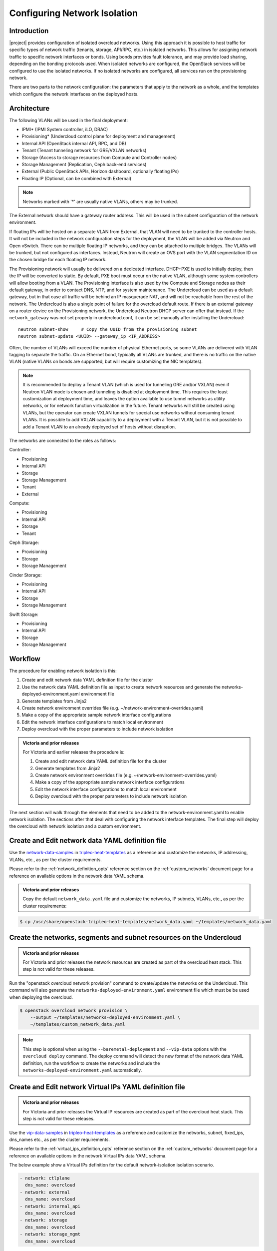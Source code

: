 .. _network_isolation:

Configuring Network Isolation
=============================

Introduction
------------

|project| provides configuration of isolated overcloud networks. Using
this approach it is possible to host traffic for specific types of network
traffic (tenants, storage, API/RPC, etc.) in isolated networks. This allows
for assigning network traffic to specific network interfaces or bonds. Using
bonds provides fault tolerance, and may provide load sharing, depending on the
bonding protocols used. When isolated networks are configured, the OpenStack
services will be configured to use the isolated networks. If no isolated
networks are configured, all services run on the provisioning network.

There are two parts to the network configuration: the parameters that apply
to the network as a whole, and the templates which configure the network
interfaces on the deployed hosts.

Architecture
------------

The following VLANs will be used in the final deployment:

* IPMI* (IPMI System controller, iLO, DRAC)
* Provisioning* (Undercloud control plane for deployment and management)
* Internal API (OpenStack internal API, RPC, and DB)
* Tenant (Tenant tunneling network for GRE/VXLAN networks)
* Storage (Access to storage resources from Compute and Controller nodes)
* Storage Management (Replication, Ceph back-end services)
* External (Public OpenStack APIs, Horizon dashboard, optionally floating IPs)
* Floating IP (Optional, can be combined with External)

.. note::
  Networks marked with '*' are usually native VLANs, others may be trunked.

The External network should have a gateway router address. This will be used
in the subnet configuration of the network environment.

If floating IPs will be hosted on a separate VLAN from External, that VLAN will
need to be trunked to the controller hosts. It will not be included in the
network configuration steps for the deployment, the VLAN will be added via
Neutron and Open vSwitch. There can be multiple floating IP networks, and they
can be attached to multiple bridges. The VLANs will be trunked, but not
configured as interfaces. Instead, Neutron will create an OVS port with the
VLAN segmentation ID on the chosen bridge for each floating IP network.

The Provisioning network will usually be delivered on a dedicated interface.
DHCP+PXE is used to initially deploy, then the IP will be converted to static.
By default, PXE boot must occur on the native VLAN, although some system
controllers will allow booting from a VLAN. The Provisioning interface is
also used by the Compute and Storage nodes as their default gateway, in order
to contact DNS, NTP, and for system maintenance. The Undercloud can be used
as a default gateway, but in that case all traffic will be behind an IP
masquerade NAT, and will not be reachable from the rest of the network. The
Undercloud is also a single point of failure for the overcloud default route.
If there is an external gateway on a router device on the Provisioning network,
the Undercloud Neutron DHCP server can offer that instead. If the
``network_gateway`` was not set properly in undercloud.conf, it can be set
manually after installing the Undercloud::

  neutron subnet-show     # Copy the UUID from the provisioning subnet
  neutron subnet-update <UUID> --gateway_ip <IP_ADDRESS>

Often, the number of VLANs will exceed the number of physical Ethernet ports,
so some VLANs are delivered with VLAN tagging to separate the traffic. On an
Ethernet bond, typically all VLANs are trunked, and there is no traffic on the
native VLAN (native VLANs on bonds are supported, but will require customizing
the NIC templates).

.. note::
  It is recommended to deploy a Tenant VLAN (which is used for tunneling GRE
  and/or VXLAN) even if Neutron VLAN mode is chosen and tunneling is disabled
  at deployment time. This requires the least customization at deployment time,
  and leaves the option available to use tunnel networks as utility networks,
  or for network function virtualization in the future. Tenant networks will
  still be created using VLANs, but the operator can create VXLAN tunnels for
  special use networks without consuming tenant VLANs. It is possible to add
  VXLAN capability to a deployment with a Tenant VLAN, but it is not possible
  to add a Tenant VLAN to an already deployed set of hosts without disruption.

The networks are connected to the roles as follows:

Controller:

* Provisioning
* Internal API
* Storage
* Storage Management
* Tenant
* External

Compute:

* Provisioning
* Internal API
* Storage
* Tenant

Ceph Storage:

* Provisioning
* Storage
* Storage Management

Cinder Storage:

* Provisioning
* Internal API
* Storage
* Storage Management

Swift Storage:

* Provisioning
* Internal API
* Storage
* Storage Management

Workflow
--------

The procedure for enabling network isolation is this:

#. Create and edit network data YAML definition file for the cluster
#. Use the network data YAML definition file as input to create network
   resources and generate the networks-deployed-environment.yaml
   environment file
#. Generate templates from Jinja2
#. Create network environment overrides file (e.g. ~/network-environment-overrides.yaml)
#. Make a copy of the appropriate sample network interface configurations
#. Edit the network interface configurations to match local environment
#. Deploy overcloud with the proper parameters to include network isolation

.. admonition:: Victoria and prior releases

  For Victoria and earlier releases the procedure is:

  #. Create and edit network data YAML definition file for the cluster
  #. Generate templates from Jinja2
  #. Create network environment overrides file (e.g. ~/network-environment-overrides.yaml)
  #. Make a copy of the appropriate sample network interface configurations
  #. Edit the network interface configurations to match local environment
  #. Deploy overcloud with the proper parameters to include network isolation

The next section will walk through the elements that need to be added to
the network-environment.yaml to enable network isolation. The sections
after that deal with configuring the network interface templates. The final step
will deploy the overcloud with network isolation and a custom environment.

Create and Edit network data YAML definition file
-------------------------------------------------

Use the network-data-samples_ in tripleo-heat-templates_ as a reference and
customize the networks, IP addressing, VLANs, etc., as per the cluster
requirements.

Please refer to the :ref:`network_definition_opts` reference section on the
:ref:`custom_networks` document page for a reference on available options in
the network data YAML schema.

.. admonition:: Victoria and prior releases

  Copy the default ``network_data.yaml`` file and customize the networks, IP
  subnets, VLANs, etc., as per the cluster requirements:

.. code-block:: bash

    $ cp /usr/share/openstack-tripleo-heat-templates/network_data.yaml ~/templates/network_data.yaml

Create the networks, segments and subnet resources on the Undercloud
--------------------------------------------------------------------

.. admonition:: Victoria and prior releases

  For Victoria and prior releases the network resources are created as part of
  the overcloud heat stack. This step is not valid for these releases.

Run the "openstack overcloud network provision" command to create/update the
networks on the Undercloud. This command will also generate the
``networks-deployed-environment.yaml`` environment file which must be be used
when deploying the overcloud.

.. code-block:: bash

     $ openstack overcloud network provision \
         --output ~/templates/networks-deployed-environment.yaml \
         ~/templates/custom_network_data.yaml

.. note:: This step is optional when using the ``--baremetal-deployment`` and
          ``--vip-data`` options with the ``overcloud deploy`` command. The
          deploy command will detect the new format of the network data YAML
          definition, run the workflow to create the networks and include the
          ``networks-deployed-environment.yaml`` automatically.

Create and Edit network Virtual IPs YAML definition file
--------------------------------------------------------

.. admonition:: Victoria and prior releases

  For Victoria and prior releases the Virtual IP resources are created as part
  of the overcloud heat stack. This step is not valid for these releases.

Use the vip-data-samples_ in tripleo-heat-templates_ as a reference and
customize the networks, subnet, fixed_ips, dns_names etc., as per the cluster
requirements.

Please refer to the :ref:`virtual_ips_definition_opts` reference section on the
:ref:`custom_networks` document page for a reference on available options in
the network Virtual IPs data YAML schema.

The below example show a Virtual IPs definition for the default
network-isolation isolation scenario.

.. code-block:: yaml

  - network: ctlplane
    dns_name: overcloud
  - network: external
    dns_name: overcloud
  - network: internal_api
    dns_name: overcloud
  - network: storage
    dns_name: overcloud
  - network: storage_mgmt
    dns_name: overcloud

Create the overcloud network Virtual IPs on the Undercloud
----------------------------------------------------------

.. admonition:: Victoria and prior releases

  For Victoria and prior releases the Virtual IP resources are created as part
  of the overcloud heat stack. This step is not valid for these releases.

Run the "openstack overcloud network vip provision" command to create/update
the network Virtual IPs on the Undercloud. This command will also generate the
``vips-deployed-environment.yaml`` environment file which must be be used when
deploying the overcloud.

.. code-block:: bash

   $ openstack overcloud network vip provision  \
       --output ~/templates/vips-deployed-environment.yaml \
       ~/templates/custom_vip_data.yaml

.. note:: This step is optional if using the ``--vip-data`` options with the
          ``overcloud deploy`` command. In that case workflow to create the
          Virtual IPs and including the environment is automated.

Generate Templates from Jinja2
------------------------------

With Queens cycle, the network configuration templates have been converted to
Jinja2 templates, so that templates can be generated for each role with
customized network data. A utility script is available to generate the
templates based on the provided ``roles_data.yaml`` and ``network_data.yaml``
inputs.

Before generating the templates, ensure that the ``roles_data.yaml`` is
generated as per the cluster requirements using the command::

  $ openstack overcloud roles generate -o ~/templates/roles_data.yaml Controller Compute \
        BlockStorage ObjectStorage CephStorage

.. note::
  If the default ``roles_data.yaml`` or ``network_data.yaml`` file suits the
  needs of the cluster, then there is no need to generate/customize the files,
  the default files can be used as is for generating the templates.

To generate the templates, run::

  $ /usr/share/openstack-tripleo-heat-templates/tools/process-templates.py \
        -p /usr/share/openstack-tripleo-heat-templates \
        -r ~/templates/roles_data.yaml \
        -n ~/templates/network_data.yaml \
        -o ~/generated-openstack-tripleo-heat-templates --safe

Now the temporary directory ``~/generated-openstack-tripleo-heat-templates``
contains the generated template files according to provided role and network
data. Copy the required templates to a user specific template directory
``~/templates`` to modify the content to suit the cluster needs. Some of the
specific use of generated templates are explained by some of the below
sections.

Create Network Environment Overrides File
-----------------------------------------

The environment file will describe the network environment and will point to
the network interface configuration files to use for the overcloud nodes.

Earlier method of generating network interface configurations with heat has
been deprecated since victoria. To use a custom network configuration copy
an appropriate sample network interface configuration file from
`tripleo-ansible <tripleo_ansible_>`_  and make necessary changes.

Then copy the generated
``net-single-nic-with-vlans.yaml`` file to apply the required cluster specific
changes, which overrides the defaults::

  $ cp ~/generated-openstack-tripleo-heat-templates/environments/net-single-nic-with-vlans.yaml \
        ~/templates/network-environment-overrides.yaml

Add any other parameters which should be overridden from the defaults to this
environment file. It is important for the ``ExternalInterfaceDefaultRoute`` to
be reachable on the subnet that is used for ``ExternalNetCidr``. This will
allow the OpenStack Public APIs and the Horizon Dashboard to be reachable.
Without a valid default route, the post-deployment steps cannot be performed.

.. note::

   The ``parameter_defaults`` section of the ``network-environment-overrides.yaml``
   contains pointers to the network interface configuration files for the deployed
   roles. These files must exist at the path referenced here.

Example::

  parameter_defaults:
    ControllerNetworkConfigTemplate: 'templates/single_nic_vlans/single_nic_vlans.j2'
    ComputeNetworkConfigTemplate: 'templates/single_nic_vlans/single_nic_vlans.j2'
    BlockStorageNetworkConfigTemplate: 'templates/single_nic_vlans/single_nic_vlans_storage.j2'

    # May set to br-ex if using floating IPs only on native VLAN on bridge br-ex
    NeutronExternalNetworkBridge: "''"
    NeutronNetworkType: 'vxlan,vlan'
    NeutronTunnelTypes: 'vxlan'
    # Customize bonding options if required (ignored if bonds are not used)
    BondInterfaceOvsOptions: "lacp=active other-config:lacp-fallback-ab=true"


Users can still use the old network interface configuration heat templates
for custom network configuration. Set ``NetworkConfigWithAnsible`` parameter
to ``false`` to use them::

  parameter_defaults:
    NetworkConfigWithAnsible: false


Configure IP Subnets
--------------------
Each environment will have its own IP subnets for each network. This will vary
by deployment, and should be tailored to the environment. We will set the
subnet information for all the networks inside our environment file. Each
subnet will have a range of IP addresses that will be used for assigning IP
addresses to hosts and virtual IPs.

In the example above, the Allocation Pool for the Internal API network starts
at .10 and continues to .200. This results in the static IPs and virtual IPs
that are assigned starting at .10, and will be assigned upwards with .200 being
the highest assigned IP. The External network hosts the Horizon dashboard and
the OpenStack public API. If the External network will be used for both cloud
administration and floating IPs, we need to make sure there is room for a pool
of IPs to use as floating IPs for VM instances. Alternately, the floating IPs
can be placed on a separate VLAN (which is configured by the operator
post-deployment).

Configure Bonding Options
-----------------------------------

The example bonding options will try to negotiate LACP, but will fallback to
active-backup if LACP cannot be established::

  BondInterfaceOvsOptions:
    "lacp=active other-config:lacp-fallback-ab=true"

The BondInterfaceOvsOptions parameter will pass the options to Open vSwitch
when setting up bonding (if used in the environment). The value above will
enable fault-tolerance and load balancing if the switch supports (and is
configured to use) LACP bonding. If LACP cannot be established, the bond will
fallback to active/backup mode, with fault tolerance, but where only one link
in the bond will be used at a time.

If the switches do not support LACP, then do not configure a bond on the
upstream switch. Instead, OVS can use ``balance-slb`` mode to enable using
two interfaces on the same VLAN as a bond::

  # Use balance-slb for bonds configured on a switch without LACP support
  "bond_mode=balance-slb lacp=off"

Bonding with balance-slb allows a limited form of load balancing without the
remote switch's knowledge or cooperation. The basics of SLB are simple. SLB
assigns each source MAC+VLAN pair to a link and transmits all packets
from that MAC+VLAN through that link. Learning in the remote switch causes it
to send packets to that MAC+VLAN through the same link.

OVS will balance traffic based on source MAC and destination VLAN. The
switch will only see a given MAC address on one link in the bond at a time, and
OVS will use special filtering to prevent packet duplication across the links.

In addition, the following options may be added to the options string to tune
the bond::

  # Force bond to use active-backup, e.g. for connecting to 2 different switches
  "bond_mode=active-backup"

  # Set the LACP heartbeat to 1 second or 30 seconds (default)
  "other_config:lacp-time=[fast|slow]"

  # Set the link detection to use miimon heartbeats or monitor carrier (default)
  "other_config:bond-detect-mode=[miimon|carrier]"

  # If using miimon, heartbeat interval in milliseconds (100 is usually good)
  "other_config:bond-miimon-interval=100"

  # Number of milliseconds a link must be up to be activated (to prevent flapping)
  "other_config:bond_updelay=1000"

  # Milliseconds between rebalancing flows between bond members, zero to disable
  "other_config:bond-rebalance-interval=10000"

.. _creating_custom_interface_templates:

Creating Custom Interface Templates
-----------------------------------

In order to configure the network interfaces on each node, the network
interface templates may need to be customized.

Start by copying the existing templates in `tripleo-ansible <tripleo_ansible_>`_.
The first example copies the templates which include network bonding. The second
example copies the templates which use a single network interface with multiple
VLANs (this configuration is mostly intended for testing).

.. _tripleo_ansible: https://opendev.org/openstack/tripleo-ansible/src/branch/master/tripleo_ansible/roles/tripleo_network_config/templates

To copy the bonded example interface configurations, run::

    $ cp /usr/share/ansible/roles/tripleo_network_config/templates/bonds_vlans/* \
          ~/templates/nic-configs

To copy the single NIC with VLANs example interface configurations, run::

    $ cp /usr/share/ansible/roles/tripleo_network_config/templates/single_nic_vlans/* \
          ~/templates/nic-configs

Or, if you have custom NIC templates from another source, copy them to the
location referenced in the ``parameter_defaults`` section of the environment
file.

Customizing the Interface Templates
-----------------------------------

The following example configures a bond on interfaces 3 and 4 of a system
with 4 interfaces. This example is based on the controller template from the
bond-with-vlans sample templates, but the bond has been placed on nic3 and nic4
instead of nic2 and nic3. The other roles will have a similar configuration,
but will have only a subset of the networks attached.

.. note::
  The nic1, nic2... abstraction considers only network interfaces which are
  connected to an Ethernet switch. If interfaces 1 and 4 are the only
  interfaces which are plugged in, they will be referred to as nic1 and nic2.

Example::

    ---
    {% set mtu_list = [ctlplane_mtu] %}
    {% for network in role_networks %}
    {{ mtu_list.append(lookup('vars', networks_lower[network] ~ '_mtu')) }}
    {%- endfor %}
    {% set min_viable_mtu = mtu_list | max %}
    network_config:
    - type: interface
      name: nic1
      mtu: {{ ctlplane_mtu }}
      use_dhcp: false
      addresses:
      - ip_netmask: {{ ctlplane_ip }}/{{ ctlplane_subnet_cidr }}
      routes: {{ ctlplane_host_routes }}
    - type: ovs_bridge
      name: {{ neutron_physical_bridge_name }}
      dns_servers: {{ ctlplane_dns_nameservers }}
      domain: {{ dns_search_domains }}
      members:
      - type: ovs_bond
        name: bond1
        mtu: {{ min_viable_mtu }}
        ovs_options: {{ bond_interface_ovs_options }}
        members:
        - type: interface
          name: nic3
          mtu: {{ min_viable_mtu }}
          primary: true
        - type: interface
          name: nic4
          mtu: {{ min_viable_mtu }}
    {% for network in role_networks %}
      - type: vlan
        mtu: {{ lookup('vars', networks_lower[network] ~ '_mtu') }}
        vlan_id: {{ lookup('vars', networks_lower[network] ~ '_vlan_id') }}
        addresses:
        - ip_netmask: {{ lookup('vars', networks_lower[network] ~ '_ip') }}/{{ lookup('vars', networks_lower[network] ~ '_cidr') }}
        routes: {{ lookup('vars', networks_lower[network] ~ '_host_routes') }}
    {%- endfor %}

.. note::
  If you are using old heat network interface configuration templates from
  versions prior to Victoria, either migrate them to new format and update
  the environments accordingly, for them to be used with ansible interface
  or update them to use ``OS::Heat::Value`` resource.

.. _migrating_existing_network_interface_templates:

Migrating existing Network Interface Configuration Templates
------------------------------------------------------------

Below outlines some guidelines on how to migrate the old heat net configs
to the new format consumed by ansible.

#. Create a Jinja2 template using `os-net-config <os_net_config_schema_>`_
   schema. You can also use one of the in-tree `examples <config_ex_>`_
   or a copy of `/etc/os-net-config/config.json` (converted to yaml) from
   an existing node (per role) as a start.
#. Use `role_networks` and `networks_lower` ansible vars to loop through
   available networks for a role and their lowercase names.
#. Use Jinja2 filters to replace heat intrinsic functions. For example
   `min_viable_mtu` can be calculated with::

      {% set mtu_list = [ctlplane_mtu] %}
      {% for network in role_networks %}
      {{ mtu_list.append(lookup('vars', networks_lower[network] ~ '_mtu')) }}
      {%- endfor %}
      {% set min_viable_mtu = mtu_list | max %}

#. Heat parameters used with `get_param` can be mapped to ansible vars as per
   below mapping. Host routes are pre-merged and are available as
   `ctlplane_host_routes` and `networks_lower[network] ~ '_host_routes'`
   ansible vars and can be used directly.

#. Any custom heat parameter used, already not available as ansible var has to
   be passed using `{{role.name}}ExtraGroupVars` THT interface and can then be
   used in the templates. For example, `StorageSupernet` parameter has to be
   passed as below::

     parameter_defaults:
       ControllerExtraGroupVars:
          storage_supernet: 172.16.0.0/16

.. table:: **Heat parameters to Ansible vars Mapping**

 ======================================= ================================================================================================================
  Heat Parameters                         Ansible Vars
 ======================================= ================================================================================================================
  BondInterfaceOvsOptions                 {{ bond_interface_ovs_options }}
  ControlPlaneIp                          {{ ctlplane_ip }}
  ControlPlaneSubnetCidr                  {{ ctlplane_subnet_cidr }}
  ControlPlaneDefaultRoute                {{ ctlplane_gateway_ip }}
  ControlPlaneStaticRoutes                {{ ctlplane_host_routes }}
  ControlPlaneMtu                         {{ ctlplane_mtu }}
  DnsServers                              {{ ctlplane_dns_nameservers }}
  DnsSearchDomains                        {{ dns_search_domains }}
  NumDpdkInterfaceRxQueues                {{ num_dpdk_interface_rx_queues }}
  {{network.name}}IpSubnet                {{ lookup('vars', networks_lower[network] ~ '_ip') }}/{{ lookup('vars', networks_lower[network] ~ '_cidr') }}
  {{network.name}}NetworkVlanID           {{ lookup('vars', networks_lower[network] ~ '_vlan_id') }}
  {{network.name}}Mtu                     {{ lookup('vars', networks_lower[network] ~ '_mtu') }}
  {{network.name}}InterfaceDefaultRoute   {{ lookup('vars', networks_lower[network] ~ '_gateway_ip') }}
  {{network.name}}InterfaceRoutes         {{ lookup('vars', networks_lower[network] ~ '_host_routes') }}
 ======================================= ================================================================================================================


.. _os_net_config_schema: https://opendev.org/openstack/os-net-config/src/branch/master/os_net_config/schema.yaml
.. _config_ex: https://opendev.org/openstack/tripleo-ansible/src/branch/master/tripleo_ansible/roles/tripleo_network_config/templates

Updating Existing Network Interface Configuration Templates
-----------------------------------------------------------

Prior to Victoria release the network interface configuration files
used  ``OS::Heat::SoftwareConfig`` resource to configure interfaces::

  resources:
    OsNetConfigImpl:
      type: OS::Heat::SoftwareConfig
      properties:
        group: script
        config:
          str_replace:
            template:
              get_file: /usr/share/openstack-tripleo-heat-templates/network/scripts/run-os-net-config.sh
            params:
              $network_config:
                network_config:
                  [NETWORK INTERFACE CONFIGURATION HERE]

These templates are now expected to use ``OS::Heat::Value`` resource::

  resources:
    OsNetConfigImpl:
      type: OS::Heat::Value
      properties:
        value:
          network_config:
            [NETWORK INTERFACE CONFIGURATION HERE]
  outputs:
    config:
      value: get_attr[OsNetConfigImpl, value]



Old network interface configuration heat templates can be converted using
the provided conversion `convert-nic-config.py <convert_nic_config_>`_ script.

.. _convert_nic_config: https://opendev.org/openstack/tripleo-heat-templates/src/branch/master/tools/convert_nic_config.py


Prior to the Ocata release, the network interface configuration files used
a different mechanism for running os-net-config. Ocata introduced the
run-os-net-config.sh script, and the old mechanism was deprecated. The
deprecated mechanism was removed in Queens, so older templates must be
updated. The resource definition must be changed, and {get_input: bridge_name} is
replaced with the special token "bridge_name", which will be replaced with
the value of the NeutronPhysicalBridge.

Old Header::

  resources:
    OsNetConfigImpl:
      type: OS::Heat::StructuredConfig
      properties:
        group: os-apply-config
        config:
          os_net_config:
            network_config:
              [NETWORK INTERFACE CONFIGURATION HERE]

New Header::

  resources:
    OsNetConfigImpl:
      type: OS::Heat::Value
      properties:
        value:
          network_config:
            [NETWORK INTERFACE CONFIGURATION HERE]

Old Bridge Definition::

  - type: ovs_bridge
    name: {get_input: bridge_name}

New Bridge Definition::

  - type: ovs_bridge
    name: bridge_name

Configuring Interfaces
----------------------
The individual interfaces may need to be modified. As an example, below are
the modifications that would be required to use the second NIC to connect to
an infrastructure network with DHCP addresses, and to use the third and fourth
NICs for the bond:

Example::

    network_config:
    - type: interface
      name: nic2
      mtu: {{ ctlplane_mtu }}
      use_dhcp: true
      defroute: no
    - type: ovs_bridge
      name: {{ neutron_physical_bridge_name }}
      members:
      - type: ovs_bond
        name: bond1
        mtu: {{ min_viable_mtu }}
        ovs_options: {{ bound_interface_ovs_options }}
        members:
        - type: interface
          name: nic3
          mtu: {{ min_viable_mtu }}
          primary: true
        - type: interface
          name: nic4
          mtu: {{ min_viable_mtu }}

When using numbered interfaces ("nic1", "nic2", etc.) instead of named
interfaces ("eth0", "eno2", etc.), the network interfaces of hosts within
a role do not have to be exactly the same. For instance, one host may have
interfaces em1 and em2, while another has eno1 and eno2, but both hosts' NICs
can be referred to as nic1 and nic2.

The numbered NIC scheme only takes into account the interfaces that are live
(have a cable attached to the switch). So if you have some hosts with 4
interfaces, and some with 6, you should use nic1-nic4 and only plug in 4
cables on each host.

Configuring Routes and Default Routes
-------------------------------------
There are two ways that a host may have its default routes set. If the interface
is using DHCP, and the DHCP server offers a gateway address, the system will
install a default route for that gateway. Otherwise, a default route may be set
manually on an interface with a static IP.

Although the Linux kernel supports multiple default gateways, it will only use
the one with the lowest metric. If there are multiple DHCP interfaces, this can
result in an unpredictable default gateway. In this case, it is recommended that
defroute=no be set for the interfaces other than the one where we want the
default route. In this case, we want a DHCP interface (NIC 2) to be the default
route (rather than the Provisioning interface), so we disable the default route
on the provisioning interface (note that the defroute parameter only applies
to routes learned via DHCP):

Example::

    network_config:
    - type: interface
      name: nic1
      use_dhcp: true
      defroute: no
    - type: interface
      name: nic2
      use_dhcp: true

To set a static route on an interface with a static IP, specify a route to the
subnet. For instance, here is a hypothetical route to the 10.1.2.0/24 subnet
via the gateway at 172.17.0.1 on the Internal API network:

Example::

    - type: vlan
      device: bond1
      vlan_id: {{ internal_api_vlan_id }}
      addresses:
      - ip_netmask: {{ internal_api_ip ~ '/' ~ internal_api_cidr }}
      routes:
      - ip_netmask: 10.1.2.0/24
        next_hop: 172.17.0.1


Using a Dedicated Interface For Tenant VLANs
--------------------------------------------
When using a dedicated interface or bond for tenant VLANs, a bridge must be
created. Neutron will create OVS ports on that bridge with the VLAN tags for the
provider VLANs. For example, to use NIC 4 as a dedicated interface for tenant
VLANs, you would add the following to the Controller and Compute templates:

Example::

    - type: ovs_bridge
      name: br-vlan
      members:
      - type: interface
        name: nic4
        primary: true

A similar configuration may be used to define an interface or a bridge that
will be used for Provider VLANs. Provider VLANs are external networks which
are connected directly to the Compute hosts. VMs may be attached directly to
Provider networks to provide access to datacenter resources outside the cloud.

Using the Native VLAN for Floating IPs
--------------------------------------
By default, Neutron is configured with an empty string for the Neutron external
bridge mapping. This results in the physical interface being patched to br-int,
rather than using br-ex directly (as in previous versions). This model allows
for multiple floating IP networks, using either VLANs or multiple physical
connections.

Example::

  parameter_defaults:
    # May set to br-ex if using floating IPs only on native VLAN on bridge br-ex
    NeutronExternalNetworkBridge: "''"

When using only one floating IP network on the native VLAN of a bridge,
then you can optionally set the Neutron external bridge to e.g. "br-ex". This
results in the packets only having to traverse one bridge (instead of two),
and may result in slightly lower CPU when passing traffic over the floating
IP network.

The next section contains the changes to the NIC config that need to happen
to put the External network on the native VLAN (if the External network is on
br-ex, then that bridge may be used for floating IPs in addition to the Horizon
dashboard and Public APIs).

Using the Native VLAN on a Trunked Interface
--------------------------------------------
If a trunked interface or bond has a network on the native VLAN, then the IP
address will be assigned directly to the bridge and there will be no VLAN
interface.

For example, if the external network is on the native VLAN, the bond
configuration would look like this:

Example::

      - type: ovs_bridge
        name: bridge_name
        dns_servers: {{ ctlplane_dns_nameservers }}
        addresses:
        - ip_netmask: {{ external_ip ~ '/' ~ external_cidr }}
        routes: {{ external_host_routes }}
        members:
        - type: ovs_bond
          name: bond1
          ovs_options: {{ bond_interface_ovs_options }}
          members:
          - type: interface
            name: nic3
            primary: true
          - type: interface
            name: nic4

.. note::
  When moving the address (and possibly route) statements onto the bridge, be
  sure to remove the corresponding VLAN interface from the bridge. Make sure to
  make the changes to all applicable roles. The External network is only on the
  controllers, so only the controller template needs to be changed. The Storage
  network on the other hand is attached to all roles, so if the storage network
  were on the default VLAN, all roles would need to be edited.

Configuring Jumbo Frames
------------------------
The Maximum Transmission Unit (MTU) setting determines the maximum amount of
data that can be transmitted by a single Ethernet frame. Using a larger value
can result in less overhead, since each frame adds data in the form of a
header. The default value is 1500, and using a value higher than that will
require the switch port to be configured to support jumbo frames. Most switches
support an MTU of at least 9000, but many are configured for 1500 by default.

The MTU of a VLAN cannot exceed the MTU of the physical interface. Make sure to
include the MTU value on the bond and/or interface.

Storage, Storage Management, Internal API, and Tenant networking can all
benefit from jumbo frames. In testing, tenant networking throughput was
over 300% greater when using jumbo frames in conjunction with VXLAN tunnels.

.. note::
  It is recommended that the Provisioning interface, External interface, and
  any floating IP interfaces be left at the default MTU of 1500. Connectivity
  problems are likely to occur otherwise. This is because routers typically
  cannot forward jumbo frames across L3 boundaries.

Example::

                  - type: ovs_bond
                    name: bond1
                    mtu: 9000
                    ovs_options: {{ bond_interface_ovs_options }}
                    members:
                    - type: interface
                      name: nic3
                      mtu: 9000
                      primary: true
                    - type: interface
                      name: nic4
                      mtu: 9000
                  - type: vlan
                    device: bond1
                    vlan_id: {{ external_vlan_id }}
                    addresses:
                    - ip_netmask: {{ external_ip ~ '/' ~ external_cidr }}
                    routes: {{ external_host_routes }}
                  - type: vlan
                    device: bond1
                    mtu: 9000
                    vlan_id: {{ internal_api_vlan_id }}
                    addresses:
                    - ip_netmask: {{ internal_api_ip ~ '/' ~ internal_api_cidr }}

Assigning OpenStack Services to Isolated Networks
-------------------------------------------------
Each OpenStack service is assigned to a network using a default mapping. The
service will be bound to the host IP within the named network on each host.

.. note::
  The services will be assigned to the networks according to the
  ``ServiceNetMap`` in ``network/service_net_map.j2.yaml``. Unless these
  defaults need to be overridden, the ServiceNetMap does not need to be defined
  in the environment file.

A service can be assigned to an alternate network by overriding the service to
network map in an environment file. The defaults should generally work, but
can be overridden. To override these values, add the ServiceNetMap to the
``parameter_defaults`` section of the network environment.

Example::

  parameter_defaults:

    ServiceNetMap:
      NeutronTenantNetwork: tenant
      CeilometerApiNetwork: internal_api
      MongoDbNetwork: internal_api
      CinderApiNetwork: internal_api
      CinderIscsiNetwork: storage
      GlanceApiNetwork: storage
      GlanceRegistryNetwork: internal_api
      KeystoneAdminApiNetwork: internal_api
      KeystonePublicApiNetwork: internal_api
      NeutronApiNetwork: internal_api
      HeatApiNetwork: internal_api
      NovaApiNetwork: internal_api
      NovaMetadataNetwork: internal_api
      NovaVncProxyNetwork: internal_api
      SwiftMgmtNetwork: storage_mgmt
      SwiftProxyNetwork: storage
      HorizonNetwork: internal_api
      MemcachedNetwork: internal_api
      RabbitMqNetwork: internal_api
      RedisNetwork: internal_api
      MysqlNetwork: internal_api
      CephClusterNetwork: storage_mgmt
      CephPublicNetwork: storage
      # Define which network will be used for hostname resolution
      ControllerHostnameResolveNetwork: internal_api
      ComputeHostnameResolveNetwork: internal_api
      BlockStorageHostnameResolveNetwork: internal_api
      ObjectStorageHostnameResolveNetwork: internal_api
      CephStorageHostnameResolveNetwork: storage

.. note::
  If an entry in the ServiceNetMap points to a network which does not exist,
  that service will be placed on the Provisioning network. To avoid that,
  make sure that each entry points to a valid network.

Deploying the Overcloud With Network Isolation
----------------------------------------------

When deploying with network isolation, you should specify the NTP server for the
overcloud nodes. If the clocks are not synchronized, some OpenStack services may
be unable to start, especially when using HA. The NTP server should be reachable
from both the External and Provisioning subnets. The neutron network type should
be specified, along with the tunneling or VLAN parameters. Specify the libvirt
type if on bare metal, so that hardware virtualization will be used.

To deploy with network isolation and include the network environment file, use
the ``-e`` and ``--networks-file`` parameters with the
``openstack overcloud deploy`` command. The following deploy command should
work for all of the subsequent examples:

.. code-block:: bash

    openstack overcloud deploy \
      --templates \
      --networks-file ~/templates/custom_network_data.yaml \
      -e ~/templates/networks-deployed-environment.yaml \
      -e ~/templates/vips-deployed-environment.yaml \
      -e /usr/share/openstack-tripleo-heat-templates/environments/network-environment.yaml \
      -e ~/templates/network-environment-overrides.yaml \
      --ntp-server pool.ntp.org

Alternatively include the network, Virtual  IPs and baremetal provisioning
in the ``overcloud deploy`` command to do it all in one:

.. code-block:: bash

  openstack overcloud deploy \
    --templates \
    --networks-file custom_network_data.yaml \
    --vip-file custom_vip_data.yaml \
    --baremetal-deployment baremetal_deployment.yaml \
    --network-config \
    -e /usr/share/openstack-tripleo-heat-templates/environments/network-environment.yaml \
    -e ~/templates/network-environment-overrides.yaml \
    --ntp-server pool.ntp.org

.. note:: Please refer to :doc:`../provisioning/baremetal_provision`
          document page for a reference on the ``baremetal_deployment.yaml``
          used in the above example.

.. admonition:: Victoria and prior releases

    openstack overcloud deploy --templates \
    -e /usr/share/openstack-tripleo-heat-templates/environments/network-isolation.yaml \
    -e /usr/share/openstack-tripleo-heat-templates/environments/network-environment.yaml \
    -e ~/templates/network-environment-overrides.yaml \
    --ntp-server pool.ntp.org

To deploy VXLAN mode ``network-environment-overrides.yaml`` should contain the
following parameter values::

    NeutronNetworkType: vxlan
    NeutronTunnelTypes: vxlan

To deploy with VLAN mode, you should specify the range of VLANs that will be
used for tenant networks.  ``network-environment.yaml`` might contain the
following parameter values::

    NeutronNetworkType: vlan
    NeutronBridgeMappings: 'datacentre:br-ex'
    NeutronNetworkVLANRanges: 'datacentre:100:199'

If a dedicated interface or bridge is used for tenant VLANs or provider
networks, it should be included in the bridge mappings. For instance, if the
tenant VLANs were on a bridge named ``br-vlan``, then use these values in
``network-environment.yaml``::

    NeutronBridgeMappings: 'datacentre:br-ex,tenant:br-vlan'
    NeutronNetworkVLANRanges: 'tenant:200:299'

.. note::

    You must also pass the environment files (again using the ``-e`` or
    ``--environment-file`` option) whenever you make subsequent changes to the
    overcloud, such as :doc:`../post_deployment/scale_roles`,
    :doc:`../post_deployment/delete_nodes` or
    :doc:`../post_deployment/upgrade/minor_update`.

Creating Floating IP Networks
-----------------------------

In order to provide external connectivity and floating IPs to the VMs, an
external network must be created. The physical network is referred to by the
name used in the Neutron bridge mappings when deployed. The default bridge
mapping is ``datacentre:br-ex``, which maps the physical network name
``datacentre`` to the bridge ``br-ex`` which includes the physical network
link. For instance, to create a floating IP network on the br-ex bridge on
VLAN 104, this command is used::

    neutron net-create ext-net --router:external \
    --provider:physical_network datacentre \
    --provider:network_type vlan \
    --provider:segmentation_id 104

If the floating IP network is on the native VLAN of br-ex, then a different
command is used to create the external network::

    neutron net-create ext-net --router:external \
    --provider:physical_network datacentre \
    --provider:network_type flat

Floating IP networks do not have to use br-ex, they can use any bridge as
long as the NeutronExternalNetworkBridge is set to "''". If the floating IP
network were going to be placed on a bridge named "br-floating", and the
deployment command included the bridge mapping of
``datacenter:br-ex,floating:br-floating``, then following command would be used
to create a floating IP network on VLAN 105::

    neutron net-create ext-net --router:external \
        --provider:physical_network floating \
        --provider:network_type vlan \
        --provider:segmentation_id 105

Then a range of IP addresses must be assigned in the floating IP subnet and
assigned to the physical network. The Subnet will be associated with the network
name that was created in the previous step (``ext-net``)::

    neutron subnet-create --name ext-subnet \
    --enable_dhcp=False \
    --allocation-pool start=10.0.2.50,end=10.0.2.100 \
    --gateway 10.0.2.254 \
    ext-net 10.0.2.0/24

Creating Provider Networks
--------------------------

A Provider Network is a network which is attached physically to a datacenter
network that exists outside of the deployed overcloud. This can be an existing
infrastructure network, or a network which provides external access directly to
VMs via routing instead of floating IPs.

When a provider network is created, it is associated with a physical network
with a bridge mapping, similar to how floating IP networks are created. The
provider network being added must be attached to both the controller and the
compute nodes, since the compute node will attach a VM virtual network
interface directly to an attached network interface.

For instance, if the provider network being added is a VLAN on the br-ex
bridge, then this command would add a provider network on VLAN 201::

    neutron net-create --provider:physical_network datacentre \
    --provider:network_type vlan --provider:segmentation_id 201 \
    --shared provider_network

This command would create a shared network, but it is also possible to
specify a tenant instead of specifying ``--shared``, and then that network will
only be available to that tenant. If a provider network is marked as external,
then only the operator may create ports on that network. A subnet can be added
to a provider network if Neutron is to provide DHCP services to tenant VMs::

    neutron subnet-create --name provider-subnet \
    --enable_dhcp=True \
    --allocation-pool start=10.0.3.50,end=10.0.3.100 \
    --gateway 10.0.3.254 \
    provider_network 10.0.3.0/24


.. _tripleo-heat-templates: https://opendev.org/openstack/tripleo-heat-templates
.. _default-network-isolation: https://opendev.org/openstack/tripleo-heat-templates/network-data-samples/default-network-isolation.yaml
.. _network-data-samples: https://opendev.org/openstack/tripleo-heat-templates/network-data-samples
.. _vip-data-samples: https://opendev.org/openstack/tripleo-heat-templates/network-data-samples